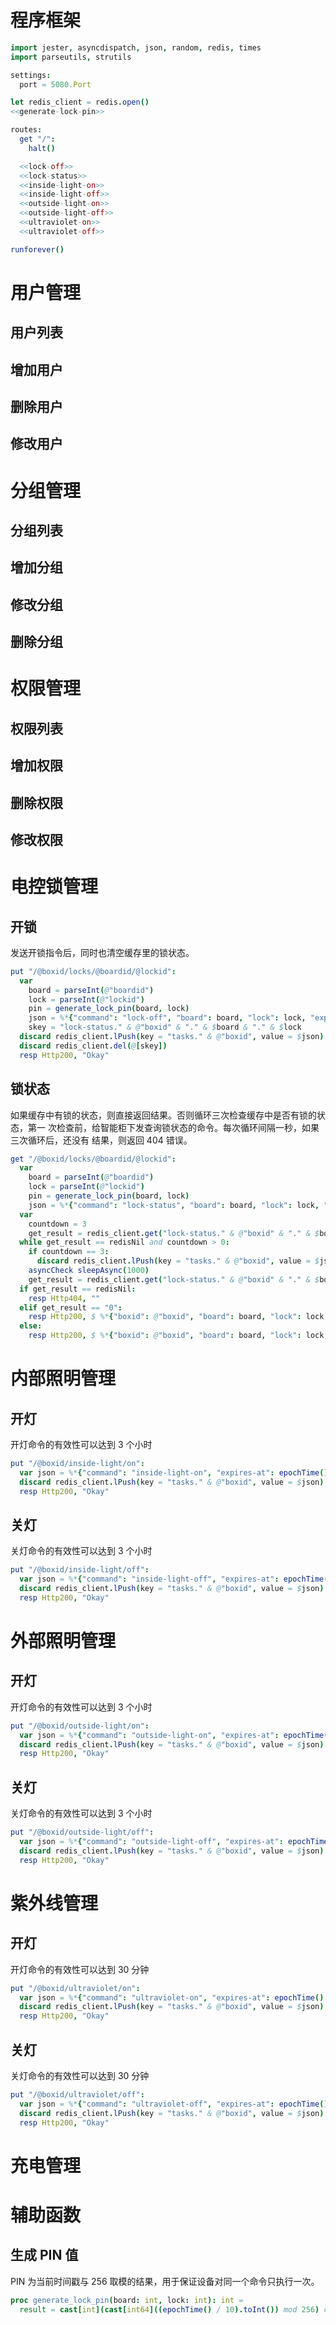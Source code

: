 
* 程序框架
#+begin_src nim :exports code :noweb yes :mkdirp yes :tangle /dev/shm/openapi/src/openapi.nim
  import jester, asyncdispatch, json, random, redis, times
  import parseutils, strutils

  settings:
    port = 5080.Port

  let redis_client = redis.open()
  <<generate-lock-pin>>

  routes:
    get "/":
      halt()

    <<lock-off>>
    <<lock-status>>
    <<inside-light-on>>
    <<inside-light-off>>
    <<outside-light-on>>
    <<outside-light-off>>
    <<ultraviolet-on>>
    <<ultraviolet-off>>

  runforever()
#+end_src

* 用户管理
** 用户列表
** 增加用户
** 删除用户
** 修改用户
* 分组管理
** 分组列表
** 增加分组
** 修改分组
** 删除分组
* 权限管理
** 权限列表
** 增加权限
** 删除权限
** 修改权限
* 电控锁管理
** 开锁

发送开锁指令后，同时也清空缓存里的锁状态。

#+begin_src nim :noweb-ref lock-off
  put "/@boxid/locks/@boardid/@lockid":
    var
      board = parseInt(@"boardid")
      lock = parseInt(@"lockid")
      pin = generate_lock_pin(board, lock)
      json = %*{"command": "lock-off", "board": board, "lock": lock, "expires-at": epochTime().toInt() + 30, "pin": pin}
      skey = "lock-status." & @"boxid" & "." & $board & "." & $lock
    discard redis_client.lPush(key = "tasks." & @"boxid", value = $json)
    discard redis_client.del(@[skey])
    resp Http200, "Okay"
#+end_src
** 锁状态

如果缓存中有锁的状态，则直接返回结果。否则循环三次检查缓存中是否有锁的状态，第一
次检查前，给智能柜下发查询锁状态的命令。每次循环间隔一秒，如果三次循环后，还没有
结果，则返回 404 错误。

#+begin_src nim :noweb-ref lock-status
  get "/@boxid/locks/@boardid/@lockid":
    var
      board = parseInt(@"boardid")
      lock = parseInt(@"lockid")
      pin = generate_lock_pin(board, lock)
      json = %*{"command": "lock-status", "board": board, "lock": lock, "expires-at": epochTime().toInt() + 30, "pin": pin}
    var
      countdown = 3
      get_result = redis_client.get("lock-status." & @"boxid" & "." & $board & "." & $lock)
    while get_result == redisNil and countdown > 0:
      if countdown == 3:
        discard redis_client.lPush(key = "tasks." & @"boxid", value = $json)
      asyncCheck sleepAsync(1000)
      get_result = redis_client.get("lock-status." & @"boxid" & "." & $board & "." & $lock)
    if get_result == redisNil:
      resp Http404, ""
    elif get_result == "0":
      resp Http200, $ %*{"boxid": @"boxid", "board": board, "lock": lock, "status": "closed"}, "application/json"
    else:
      resp Http200, $ %*{"boxid": @"boxid", "board": board, "lock": lock, "status": "opened"}, "application/json"
#+end_src

* 内部照明管理
** 开灯

开灯命令的有效性可以达到 3 个小时

#+begin_src nim :noweb-ref inside-light-on
  put "/@boxid/inside-light/on":
    var json = %*{"command": "inside-light-on", "expires-at": epochTime().toInt() + 3 * 60 * 60}
    discard redis_client.lPush(key = "tasks." & @"boxid", value = $json)
    resp Http200, "Okay"
#+end_src
** 关灯

关灯命令的有效性可以达到 3 个小时

#+begin_src nim :noweb-ref inside-light-off
  put "/@boxid/inside-light/off":
    var json = %*{"command": "inside-light-off", "expires-at": epochTime().toInt() + 3 * 60 * 60}
    discard redis_client.lPush(key = "tasks." & @"boxid", value = $json)
    resp Http200, "Okay"
#+end_src

* 外部照明管理
** 开灯

开灯命令的有效性可以达到 3 个小时

#+begin_src nim :noweb-ref outside-light-on
  put "/@boxid/outside-light/on":
    var json = %*{"command": "outside-light-on", "expires-at": epochTime().toInt() + 3 * 60 * 60}
    discard redis_client.lPush(key = "tasks." & @"boxid", value = $json)
    resp Http200, "Okay"
#+end_src

** 关灯

关灯命令的有效性可以达到 3 个小时

#+begin_src nim :noweb-ref outside-light-off
  put "/@boxid/outside-light/off":
    var json = %*{"command": "outside-light-off", "expires-at": epochTime().toInt() + 3 * 60 * 60}
    discard redis_client.lPush(key = "tasks." & @"boxid", value = $json)
    resp Http200, "Okay"
#+end_src

* 紫外线管理
** 开灯

开灯命令的有效性可以达到 30 分钟

#+begin_src nim :noweb-ref ultraviolet-on
  put "/@boxid/ultraviolet/on":
    var json = %*{"command": "ultraviolet-on", "expires-at": epochTime().toInt() + 30 * 60}
    discard redis_client.lPush(key = "tasks." & @"boxid", value = $json)
    resp Http200, "Okay"
#+end_src

** 关灯

关灯命令的有效性可以达到 30 分钟

#+begin_src nim :noweb-ref ultraviolet-off
  put "/@boxid/ultraviolet/off":
    var json = %*{"command": "ultraviolet-off", "expires-at": epochTime().toInt() + 30 * 60}
    discard redis_client.lPush(key = "tasks." & @"boxid", value = $json)
    resp Http200, "Okay"
#+end_src


* 充电管理
* 辅助函数
** 生成 PIN 值
   PIN 为当前时间戳与 256 取模的结果，用于保证设备对同一个命令只执行一次。
#+begin_src nim :noweb-ref generate-lock-pin
  proc generate_lock_pin(board: int, lock: int): int =
    result = cast[int](cast[int64]((epochTime() / 10).toInt()) mod 256) or (board shl 13) or (lock shl 8)
#+end_src
